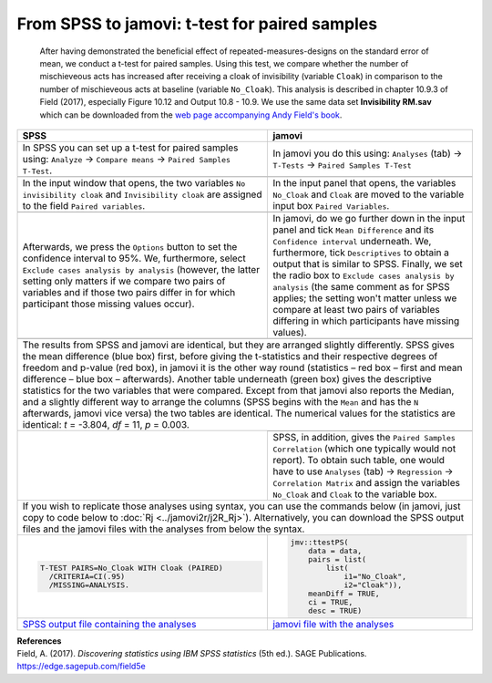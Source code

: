 .. sectionauthor:: `Sebastian Jentschke <https://www.uib.no/en/persons/Sebastian.Jentschke>`_

==============================================
From SPSS to jamovi: t-test for paired samples 
==============================================

    After having demonstrated the beneficial effect of repeated-measures-designs on the standard error of mean, we conduct a t-test for paired samples. Using
    this test, we compare whether the number of mischieveous acts has increased after receiving a cloak of invisibility (variable ``Cloak``) in comparison to
    the number of mischieveous acts at baseline (variable ``No_Cloak``). This analysis is described in chapter 10.9.3 of Field (2017), especially Figure 10.12
    and Output 10.8 - 10.9. We use the same data set **Invisibility RM.sav** which can be downloaded from the `web page accompanying Andy Field's book
    <https://edge.sagepub.com/field5e/student-resources/datasets>`__.

+-------------------------------------------------------------------------------+-------------------------------------------------------------------------------+
| **SPSS**                                                                      | **jamovi**                                                                    |
+===============================================================================+===============================================================================+
| In SPSS you can set up a t-test for paired samples using: ``Analyze`` →       | In jamovi you do this using: ``Analyses`` (tab) → ``T-Tests`` → ``Paired      |
| ``Compare means`` → ``Paired Samples T-Test``.                                | Samples T-Test``                                                              |
+-------------------------------------------------------------------------------+-------------------------------------------------------------------------------+
| |SPSS_Menu_ttestPS1|                                                          | |jamovi_Menu_ttestPS1|                                                        |
+-------------------------------------------------------------------------------+-------------------------------------------------------------------------------+
| In the input window that opens, the two variables ``No invisibility cloak``   | In the input panel that opens, the variables ``No_Cloak`` and ``Cloak`` are   |
| and ``Invisibility cloak`` are assigned to the field ``Paired variables``.    | moved to the variable input box ``Paired Variables``.                         |
+-------------------------------------------------------------------------------+-------------------------------------------------------------------------------+
| |SPSS_Input_ttestPS1|                                                         | |jamovi_Input_ttestPS1|                                                       |
+-------------------------------------------------------------------------------+-------------------------------------------------------------------------------+
| Afterwards, we press the ``Options`` button to set the confidence interval    | In jamovi, do we go further down in the input panel and tick ``Mean           |
| to 95%. We, furthermore, select ``Exclude cases analysis by analysis``        | Difference`` and its ``Confidence interval`` underneath. We, furthermore,     |
| (however, the latter setting only matters if we compare two pairs of          | tick ``Descriptives`` to obtain a output that is similar to SPSS. Finally, we |
| variables and if those two pairs differ in for which participant those        | set the radio box to ``Exclude cases analysis by analysis`` (the same comment |
| missing values occur).                                                        | as for SPSS applies; the setting won't matter unless we compare at least two  |
|                                                                               | pairs of variables differing in which participants have missing values).      |
+-------------------------------------------------------------------------------+-------------------------------------------------------------------------------+
| |SPSS_Input_ttestPS2|                                                         | |jamovi_Input_ttestPS2|                                                       |
+-------------------------------------------------------------------------------+-------------------------------------------------------------------------------+
| The results from SPSS and jamovi are identical, but they are arranged slightly differently. SPSS gives the mean difference (blue box) first, before giving    |
| the t-statistics and their respective degrees of freedom and p-value (red box), in jamovi it is the other way round (statistics – red box – first and mean    |
| difference – blue box – afterwards). Another table underneath (green box) gives the descriptive statistics for the two variables that were compared. Except   |
| from that jamovi also reports the Median, and a slightly different way to arrange the columns (SPSS begins with the ``Mean`` and has the ``N`` afterwards,    |
| jamovi vice versa) the two tables are identical.                                                                                                              |
| The numerical values for the statistics are identical: *t* = -3.804, *df* = 11, *p* = 0.003.                                                                  |
+-------------------------------------------------------------------------------+-------------------------------------------------------------------------------+
| |SPSS_Output_ttestPS1|                                                        | |jamovi_Output_ttestPS1|                                                      |
|                                                                               +-------------------------------------------------------------------------------+
|                                                                               | SPSS, in addition, gives the ``Paired Samples Correlation`` (which one        |
|                                                                               | typically would not report). To obtain such table, one would have to use      |
|                                                                               | ``Analyses`` (tab) → ``Regression`` → ``Correlation Matrix`` and assign the   |
|                                                                               | variables ``No_Cloak`` and ``Cloak`` to the variable box.                     |
+-------------------------------------------------------------------------------+-------------------------------------------------------------------------------+
| If you wish to replicate those analyses using syntax, you can use the commands below (in jamovi, just copy to code below to :doc:`Rj <../jamovi2r/j2R_Rj>`).  |
| Alternatively, you can download the SPSS output files and the jamovi files with the analyses from below the syntax.                                           |
+-------------------------------------------------------------------------------+-------------------------------------------------------------------------------+
| .. code-block:: none                                                          | .. code-block:: none                                                          |
|                                                                               |                                                                               |   
|     T-TEST PAIRS=No_Cloak WITH Cloak (PAIRED)                                 |    jmv::ttestPS(                                                              |
|       /CRITERIA=CI(.95)                                                       |        data = data,                                                           |
|       /MISSING=ANALYSIS.                                                      |        pairs = list(                                                          |
|                                                                               |            list(                                                              |
|                                                                               |                i1="No_Cloak",                                                 |
|                                                                               |                i2="Cloak")),                                                  |
|                                                                               |        meanDiff = TRUE,                                                       |
|                                                                               |        ci = TRUE,                                                             |
|                                                                               |        desc = TRUE)                                                           |
+-------------------------------------------------------------------------------+-------------------------------------------------------------------------------+
| `SPSS output file containing the analyses                                     | `jamovi file with the analyses                                                |
| <../_static/output/s2j_Output_SPSS_ttestPS2.spv>`_                            | <../_static/output/s2j_Output_jamovi_ttestPS2.omv>`_                          |
+-------------------------------------------------------------------------------+-------------------------------------------------------------------------------+


| **References**
| Field, A. (2017). *Discovering statistics using IBM SPSS statistics* (5th ed.). SAGE Publications. https://edge.sagepub.com/field5e


.. ---------------------------------------------------------------------

.. |SPSS_Menu_ttestPS1|                image:: ../_images/s2j_SPSS_Menu_ttestPS1.png
.. |jamovi_Menu_ttestPS1|              image:: ../_images/s2j_jamovi_Menu_ttestPS1.png
.. |SPSS_Input_ttestPS1|               image:: ../_images/s2j_SPSS_Input_ttestPS1.png
.. |jamovi_Input_ttestPS1|             image:: ../_images/s2j_jamovi_Input_ttestPS1.png
.. |SPSS_Input_ttestPS2|               image:: ../_images/s2j_SPSS_Input_ttestPS2.png
.. |jamovi_Input_ttestPS2|             image:: ../_images/s2j_jamovi_Input_ttestPS2.png
.. |SPSS_Output_ttestPS1|              image:: ../_images/s2j_SPSS_Output_ttestPS1.png
.. |jamovi_Output_ttestPS1|            image:: ../_images/s2j_jamovi_Output_ttestPS1.png
